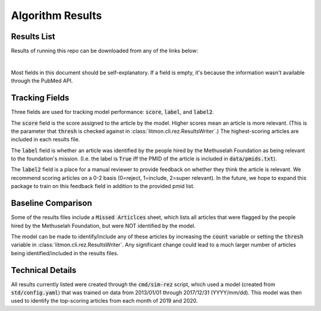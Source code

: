 #################
Algorithm Results
#################

************
Results List
************

Results of running this repo can be downloaded from any of the links below:

.. raw:: html

    <iframe
        src="https://mfoundation.blob.core.windows.net/litmon/directory.html"
        height="150px"
        width="150px"
    >
    </iframe>

|

Most fields in this document should be self-explanatory. If a field is empty,
it's because the information wasn't available through the PubMed API.

***************
Tracking Fields
***************

Three fields are used for tracking model performance: :code:`score`,
:code:`label`, and :code:`label2`.

The :code:`score` field is the score assigned to the article by the model.
Higher scores mean an article is more relevant. (This is the parameter that
:code:`thresh` is checked against in :class:`litmon.cli.rez.ResultsWriter`.)
The highest-scoring articles are included in each results file.

The :code:`label` field is whether an article was identified by the people
hired by the Methuselah Foundation as being relevant to the foundation's
mission. (I.e. the label is :code:`True` iff the PMID of the article is
included in :code:`data/pmids.txt`).

The :code:`label2` field is a place for a manual reviewer to provide feedback
on whether they think the article is relevant. We recommend scoring articles on
a 0-2 basis (0=reject, 1=include, 2=super relevant). In the future, we hope to
expand this package to train on this feedback field in addition to the provided
pmid list.

*******************
Baseline Comparison
*******************

Some of the results files include a :code:`Missed Articlces` sheet, which lists
all articles that were flagged by the people hired by the Methuselah
Foundation, but were NOT identified by the model.

The model can be made to identify/include any of these articles by increasing
the :code:`count` variable or setting the :code:`thresh` variable in
:class:`litmon.cli.rez.ResultsWriter`. Any significant change could lead to a
much larger number of articles being identified/included in the results files.

*****************
Technical Details
*****************

All results currently listed were created through the :code:`cmd/sim-rez`
script, which used a model (created from :code:`std/config.yaml`) that was
trained on data from 2013/01/01 through 2017/12/31 (YYYY/mm/dd).
This model was then used to identify the top-scoring articles from each month
of 2019 and 2020.
